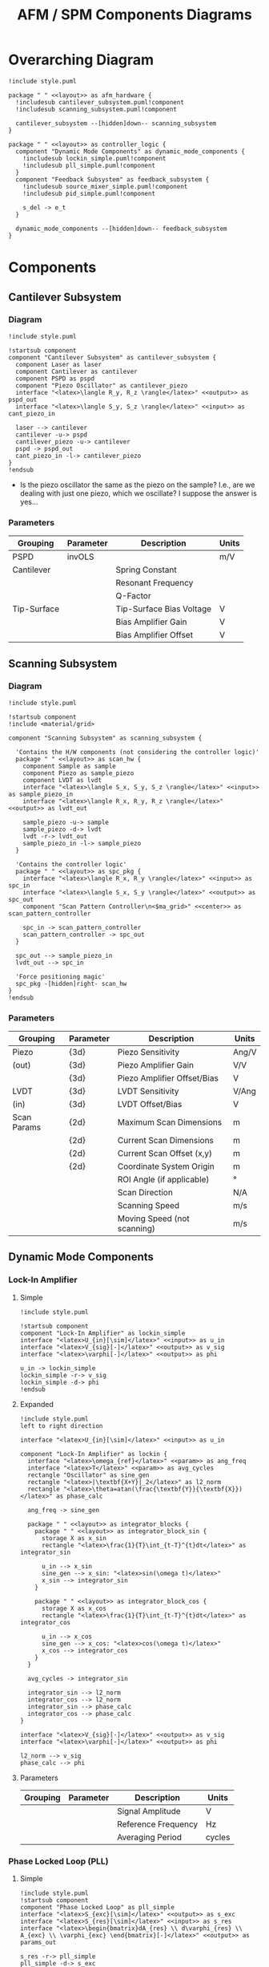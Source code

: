 #+title:AFM / SPM Components Diagrams
#+property: header-args :mkdirp yes :dir code :results value file
#+options: toc:nil

* Overarching Diagram
#+begin_src plantuml :tangle code/style.puml :exports none
  skinparam componentStyle uml2
  skinparam interface {
    backgroundColor<<input>> lightblue
    backgroundColor<<output>> pink
    backgroundColor<<param>> darkseagreen
  }

  skinparam package {
    borderColor<<layout>> transparent
  }

  skinparam defaultTextAlignment<<right>> right
  skinparam defaultTextAlignment<<left>> left
  skinparam defaultTextAlignment<<center>> center

  hide stereotype
#+end_src

#+begin_src plantuml :file ../images/afm_components.png :tangle code/afm_components.puml
  !include style.puml

  package " " <<layout>> as afm_hardware {
    !includesub cantilever_subsystem.puml!component
    !includesub scanning_subsystem.puml!component

    cantilever_subsystem --[hidden]down-- scanning_subsystem
  }

  package " " <<layout>> as controller_logic {
    component "Dynamic Mode Components" as dynamic_mode_components {
      !includesub lockin_simple.puml!component
      !includesub pll_simple.puml!component
    }
    component "Feedback Subsystem" as feedback_subsystem {
      !includesub source_mixer_simple.puml!component
      !includesub pid_simple.puml!component

      s_del -> e_t
    }

    dynamic_mode_components --[hidden]down-- feedback_subsystem
  }
#+end_src

#+RESULTS:
[[file:images/afm_components.png]]

* Components
** Cantilever Subsystem
*** Diagram

#+begin_src plantuml :file ../images/cantilever_subsystem.png :tangle code/cantilever_subsystem.puml
  !include style.puml

  !startsub component
  component "Cantilever Subsystem" as cantilever_subsystem {
    component Laser as laser
    component Cantilever as cantilever
    component PSPD as pspd
    component "Piezo Oscillator" as cantilever_piezo
    interface "<latex>\langle R_y, R_z \rangle</latex>" <<output>> as pspd_out
    interface "<latex>\langle S_y, S_z \rangle</latex>" <<input>> as cant_piezo_in

    laser --> cantilever
    cantilever -u-> pspd
    cantilever_piezo -u-> cantilever
    pspd -> pspd_out
    cant_piezo_in -l-> cantilever_piezo
  }
  !endsub
#+end_src

#+RESULTS:
[[file:images/cantilever_subsystem.png]]

- Is the piezo oscillator the same as the piezo on the sample? I.e., are we dealing with just one piezo, which we oscillate? I suppose the answer is yes...

*** Parameters

| Grouping    | Parameter | Description              | Units |
|-------------+-----------+--------------------------+-------|
| PSPD        | invOLS    |                          | m/V   |
|-------------+-----------+--------------------------+-------|
| Cantilever  |           | Spring Constant          |       |
|             |           | Resonant Frequency       |       |
|             |           | Q-Factor                 |       |
|-------------+-----------+--------------------------+-------|
| Tip-Surface |           | Tip-Surface Bias Voltage | V     |
|             |           | Bias Amplifier Gain      | V     |
|             |           | Bias Amplifier Offset    | V     |
|-------------+-----------+--------------------------+-------|

** Scanning Subsystem
*** Diagram

#+begin_src plantuml :file ../images/scanning_subsystem.png :tangle code/scanning_subsystem.puml
  !include style.puml

  !startsub component
  !include <material/grid>

  component "Scanning Subsystem" as scanning_subsystem {

    'Contains the H/W components (not considering the controller logic)'
    package " " <<layout>> as scan_hw {
      component Sample as sample
      component Piezo as sample_piezo
      component LVDT as lvdt
      interface "<latex>\langle S_x, S_y, S_z \rangle</latex>" <<input>> as sample_piezo_in
      interface "<latex>\langle R_x, R_y, R_z \rangle</latex>" <<output>> as lvdt_out

      sample_piezo -u-> sample
      sample_piezo -d-> lvdt
      lvdt -r-> lvdt_out
      sample_piezo_in -l-> sample_piezo
    }

    'Contains the controller logic'
    package " " <<layout>> as spc_pkg {
      interface "<latex>\langle R_x, R_y \rangle</latex>" <<input>> as spc_in
      interface "<latex>\langle S_x, S_y \rangle</latex>" <<output>> as spc_out
      component "Scan Pattern Controller\n<$ma_grid>" <<center>> as scan_pattern_controller

      spc_in -> scan_pattern_controller
      scan_pattern_controller -> spc_out
    }

    spc_out --> sample_piezo_in
    lvdt_out --> spc_in

    'Force positioning magic'
    spc_pkg -[hidden]right- scan_hw
  }
  !endsub
#+end_src

#+RESULTS:
[[file:images/scanning_subsystem.png]]
*** Parameters

| Grouping    | Parameter | Description                 | Units |
|-------------+-----------+-----------------------------+-------|
| Piezo       | {3d}      | Piezo Sensitivity           | Ang/V |
| (out)       | {3d}      | Piezo Amplifier Gain        | V/V   |
|             | {3d}      | Piezo Amplifier Offset/Bias | V     |
|-------------+-----------+-----------------------------+-------|
| LVDT        | {3d}      | LVDT Sensitivity            | V/Ang |
| (in)        | {3d}      | LVDT Offset/Bias            | V     |
|-------------+-----------+-----------------------------+-------|
| Scan Params | {2d}      | Maximum Scan Dimensions     | m     |
|             | {2d}      | Current Scan Dimensions     | m     |
|             | {2d}      | Current Scan Offset (x,y)   | m     |
|             | {2d}      | Coordinate System Origin    | m     |
|             |           | ROI Angle (if applicable)   | \deg  |
|             |           | Scan Direction              | N/A   |
|             |           | Scanning Speed              | m/s   |
|             |           | Moving Speed (not scanning) | m/s   |
|-------------+-----------+-----------------------------+-------|
** Dynamic Mode Components
*** Lock-In Amplifier
**** Simple

#+begin_src plantuml :file ../images/lockin_simple.png :tangle code/lockin_simple.puml
  !include style.puml

  !startsub component
  component "Lock-In Amplifier" as lockin_simple
  interface "<latex>U_{in}[\sim]</latex>" <<input>> as u_in
  interface "<latex>V_{sig}[-]</latex>" <<output>> as v_sig
  interface "<latex>\varphi[-]</latex>" <<output>> as phi

  u_in -> lockin_simple
  lockin_simple -r-> v_sig
  lockin_simple -d-> phi
  !endsub
#+end_src

#+RESULTS:
[[file:images/lockin_simple.png]]

**** Expanded

#+begin_src plantuml :file ../images/lockin.png :tangle code/lockin.puml
  !include style.puml
  left to right direction

  interface "<latex>U_{in}[\sim]</latex>" <<input>> as u_in

  component "Lock-In Amplifier" as lockin {
    interface "<latex>\omega_{ref}</latex>" <<param>> as ang_freq
    interface "<latex>T</latex>" <<param>> as avg_cycles
    rectangle "Oscillator" as sine_gen
    rectangle "<latex>|\textbf{X+Y}|_2</latex>" as l2_norm
    rectangle "<latex>\theta=atan(\frac{\textbf{Y}}{\textbf{X}})</latex>" as phase_calc

    ang_freq -> sine_gen

    package " " <<layout>> as integrator_blocks {
      package " " <<layout>> as integrator_block_sin {
        storage X as x_sin
        rectangle "<latex>\frac{1}{T}\int_{t-T}^{t}dt</latex>" as integrator_sin

        u_in --> x_sin
        sine_gen --> x_sin: "<latex>sin(\omega t)</latex>"
        x_sin --> integrator_sin
      }

      package " " <<layout>> as integrator_block_cos {
        storage X as x_cos
        rectangle "<latex>\frac{1}{T}\int_{t-T}^{t}dt</latex>" as integrator_cos

        u_in --> x_cos
        sine_gen --> x_cos: "<latex>cos(\omega t)</latex>"
        x_cos --> integrator_cos
      }
    }

    avg_cycles -> integrator_sin

    integrator_sin --> l2_norm
    integrator_cos --> l2_norm
    integrator_sin --> phase_calc
    integrator_cos --> phase_calc
  }

  interface "<latex>V_{sig}[-]</latex>" <<output>> as v_sig
  interface "<latex>\varphi[-]</latex>" <<output>> as phi

  l2_norm --> v_sig
  phase_calc --> phi
#+end_src

#+RESULTS:
[[file:images/lockin.png]]

**** Parameters

| Grouping | Parameter | Description         | Units  |
|----------+-----------+---------------------+--------|
|          |           | Signal Amplitude    | V      |
|          |           | Reference Frequency | Hz     |
|          |           | Averaging Period    | cycles |
|----------+-----------+---------------------+--------|
*** Phase Locked Loop (PLL)
**** Simple

#+begin_src plantuml :file ../images/pll_simple.png :tangle code/pll_simple.puml
  !include style.puml
  !startsub component
  component "Phase Locked Loop" as pll_simple
  interface "<latex>S_{exc}[\sim]</latex>" <<output>> as s_exc
  interface "<latex>S_{res}[\sim]</latex>" <<input>> as s_res
  interface "<latex>\begin{bmatrix}dA_{res} \\ d\varphi_{res} \\ A_{exc} \\ \varphi_{exc} \end{bmatrix}[-]</latex>" <<output>> as params_out

  s_res -r-> pll_simple
  pll_simple -d-> s_exc
  pll_simple -r-> params_out
  !endsub
#+end_src

#+RESULTS:
[[file:images/pll_simple.png]]

**** Expanded

#+begin_src plantuml :file ../images/pll.png :tangle code/pll.puml
  !include style.puml
  left to right direction

  !startsub component
  interface "<latex>S_{res}[\sim]</latex>" <<input>> as s_res
  interface "<latex>S_{exc}[\sim]</latex>" <<output>> as s_exc

  component "Phase Locked Loop" as pll {
    component "Phase/\nAmplitude\nDetector" as pad
    component "Oscillator" as sine_gen

    package " " <<layout>> as del_pid_blocks {
       package " " <<layout>> as del_pid_block_amp {
         interface "<latex>dA_{res}[-]</latex>" <<output>> as damp_res
         interface "<latex>A_{sp}</latex>" <<param>> as amp_sp
         storage "<latex>\Delta</latex>" as del_amp
         rectangle "PID Controller" as pid_amp
         interface "<latex>A_{exc}[-]</latex>" <<output>> as amp_exc

         damp_res --> del_amp
         amp_sp --> del_amp
         del_amp --> pid_amp
         pid_amp --> amp_exc
       }

       package " " <<layout>> as del_pid_block_phase {
         interface "<latex>d\varphi_{res}[-]</latex>" <<output>> as dphase_res
         interface "<latex>\varphi_{sp}</latex>" <<param>> as phase_sp
         storage "<latex>\Delta</latex>" as del_phase
         rectangle "PID Controller" as pid_phase
         interface "<latex>\varphi_{exc}[-]</latex>" <<output>> as phase_exc

         dphase_res --> del_phase
         phase_sp --> del_phase
         del_phase --> pid_phase
         pid_phase --> phase_exc
         }
    }

    s_res --> pad
    pad --> damp_res
    pad --> dphase_res

    amp_exc --> sine_gen
    phase_exc --> sine_gen
    sine_gen --> s_exc
  }

  component "Resonator" as resonator
  s_exc -> resonator
  s_exc -u-> pad
  resonator -u-> s_res

  !endsub
#+end_src

#+RESULTS:
[[file:images/pll.png]]

**** Parameters

| Grouping | Parameter | Description | Units |
|----------+-----------+-------------+-------|
|          |           |             |       |
|          |           |             |       |
** Feedback Subsystem
*** Source Mixer
**** Simple
#+begin_src plantuml :file ../images/source_mixer_simple.png :tangle code/source_mixer_simple.puml
  !include style.puml

  !startsub component
  component "Source Mixer" as source_mixer_simple
  interface "<latex>S_{in[0:N]}</latex>" <<input>> as y_ts
  interface "<latex>S_{\Delta}</latex>" <<output>> as s_del

  y_ts -> source_mixer_simple
  'r_ts -u-> source_mixer_simple
  source_mixer_simple -> s_del
  !endsub

#+end_src

#+RESULTS:
[[file:images/source_mixer_simple.png]]

**** Expanded

#+begin_src plantuml :file ../images/source_mixer.png :tangle code/source_mixer.puml
  !include style.puml
  left to right direction

  !startsub component
  interface "<latex>S_{in[0:N]}</latex>" <<input>> as y_ts

  component "Source Mixer" as source_mixer {
    rectangle "\n<&layers>" as single_source_block #line:grey;line.dashed {
      rectangle "<latex>LPF_i</latex>" as lpf
      rectangle "<latex>TR_i</latex>" as tr
      storage "<latex>\Delta</latex>" as delta
      interface "<latex>y_{sp}_{i}</latex>" <<param>> as sp_i
      interface "<latex>G_i</latex>" <<param>> as g_i
      storage "X" as gain

      lpf --> tr
      tr --> delta
      sp_i --> delta
      delta --> gain
      g_i --> gain
    }
  }

  y_ts --> lpf

  storage "<latex>\textbf{\Sigma}</latex>" as sum
  interface "<latex>S_{\Delta}(t)</latex>" <<output>> as s_del

  gain --> sum: "<&layers>\n"
  sum --> s_del
 !endsub

#+end_src

#+RESULTS:
[[file:images/source_mixer.png]]

**** Parameters

| Grouping        | Parameter   | Description                                         | Units |
|-----------------+-------------+-----------------------------------------------------+-------|
| Input           |             | Conversion factor (Units-to-V)                      | x/V   |
|-----------------+-------------+-----------------------------------------------------+-------|
| Low-Pass Filter | f0          | Cut-off Frequency                                   | Hz    |
|                 | f0_min      | Min. F0 (if adaptive)                               | Hz    |
|                 | f0_max      | Max. F0 (if adaptive)                               | Hz    |
|                 | I_crossover | Current Crossover (if adaptive)                     | A     |
|-----------------+-------------+-----------------------------------------------------+-------|
| Transform       |             | Mode: 0:Off, 1:On, 2:Log, 4:IIR, 8:FUZZY            | n/a   |
|                 |             | Fuzzy-Mode Threshold Level (FUZZY Only)             | V     |
|-----------------+-------------+-----------------------------------------------------+-------|
| Miscellaneous   |             | Reference Set-Point (fixed or provided by signal)   | V     |
|                 |             | Gi: gain applied to final signal i (before summing) |       |
|-----------------+-------------+-----------------------------------------------------+-------|

*** PID Controller
**** Simple

#+begin_src plantuml :file ../images/pid_simple.png :tangle code/pid_simple.puml
  !include style.puml

  !startsub component
  interface "e(t)" <<input>> as e_t
  interface "u(t)" <<output>> as u_t
  component "PID Controller" as pid_simple

  e_t -> pid_simple
  pid_simple -> u_t
  !endsub

#+end_src

#+RESULTS:
[[file:images/pid_simple.png]]

**** Expanded

#+begin_src plantuml :file ../images/pid.png :tangle code/pid.puml
  !include style.puml
  left to right direction

  interface "e(t)" <<input>> as e_t
  interface "u(t)" <<output>> as u_t
  interface "r(t)" as r_t
  interface "y(t)" as y_t
  storage "<latex>\Delta</latex>" as diff
  rectangle "Plant / Process" as proc

  r_t --> diff
  y_t --> diff
  diff --> e_t
  u_t --> proc
  proc --> y_t

  !startsub pid
  component "PID Controller" as pid {
    package " " <<layout>> as pid_blocks {
      rectangle "<latex>\textbf{P}: K_p e(t)</latex>" as pid_p
      rectangle "<latex>\textbf{I}: K_i \int_{0}^{t}e(\tau)d\tau</latex>" as pid_i
      rectangle "<latex>\textbf{D}: K_d \frac{de(t)}{dt}</latex>" as pid_d

      pid_p -[hidden]right- pid_i
      pid_i -[hidden]right- pid_d
    }
    storage "<latex>\sum</latex>" as sum

    e_t --> pid_p
    e_t --> pid_i
    e_t --> pid_d

    pid_p --> sum
    pid_i --> sum
    pid_d --> sum

    sum --> u_t
  }
  !endsub
  #+end_src

#+RESULTS:
[[file:images/pid.png]]

**** Parameters

| Grouping | Parameter | Description       | Units |
|----------+-----------+-------------------+-------|
|          |           | Proportional Gain | V/V   |
|          |           | Integral Gain     | V/V   |
|          |           | Derivative Gain   | V/V   |
|----------+-----------+-------------------+-------|
